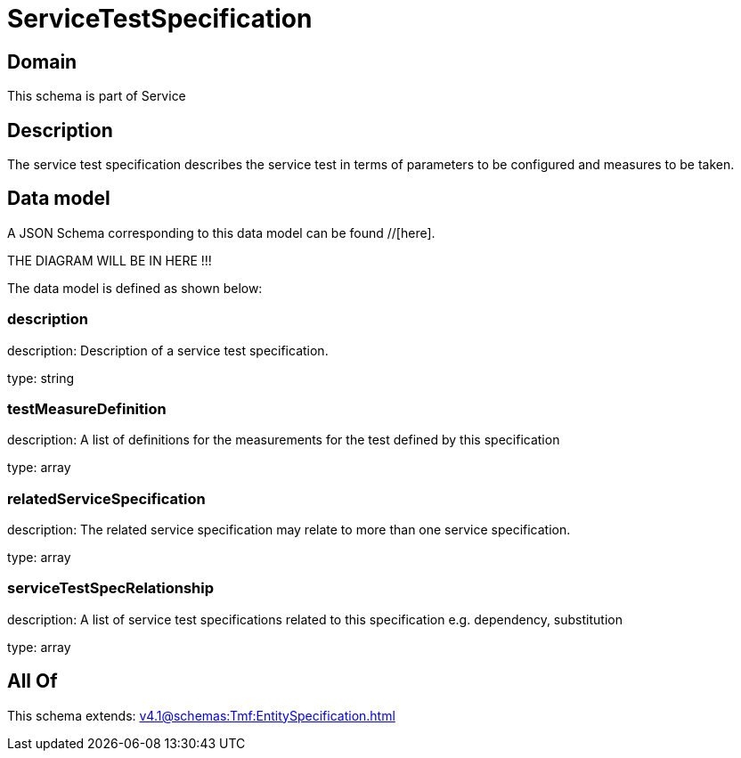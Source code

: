= ServiceTestSpecification

[#domain]
== Domain

This schema is part of Service

[#description]
== Description
The service test specification describes the service test in terms of parameters to be configured and 
measures to be taken.


[#data_model]
== Data model

A JSON Schema corresponding to this data model can be found //[here].

THE DIAGRAM WILL BE IN HERE !!!


The data model is defined as shown below:


=== description
description: Description of a service test specification.

type: string


=== testMeasureDefinition
description: A list of definitions for the measurements for the test defined by this specification

type: array


=== relatedServiceSpecification
description: The related service specification may relate to more than one service specification.

type: array


=== serviceTestSpecRelationship
description: A list of service test specifications related to this specification e.g. dependency, substitution

type: array


[#all_of]
== All Of

This schema extends: xref:v4.1@schemas:Tmf:EntitySpecification.adoc[]
